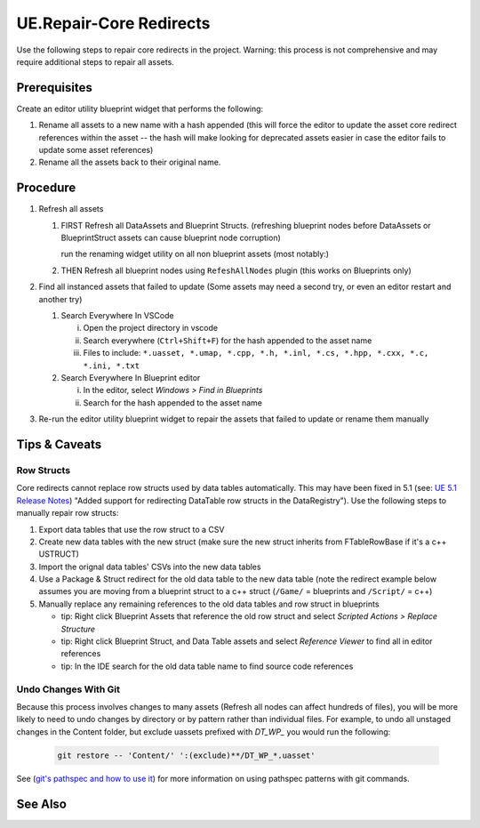 UE.Repair-Core Redirects
========================

Use the following steps to repair core redirects in the project.
Warning: this process is not comprehensive and may require additional steps to repair all assets.

Prerequisites
-------------
Create an editor utility blueprint widget that performs the following:

1. Rename all assets to a new name with a hash appended (this will force the editor to update the asset core redirect references within the asset -- the hash will make looking for deprecated assets easier in case the editor fails to update some asset references)
2. Rename all the assets back to their original name.

Procedure
---------
1. Refresh all assets
   
   1. FIRST Refresh all DataAssets and Blueprint Structs. (refreshing blueprint nodes before DataAssets or BlueprintStruct assets can cause blueprint node corruption)

      run the renaming widget utility on all non blueprint assets (most notably:)

   2. THEN Refresh all blueprint nodes using ``RefeshAllNodes`` plugin (this works on Blueprints only)

2. Find all instanced assets that failed to update (Some assets may need a second try, or even an editor restart and another try)

   1. Search Everywhere In VSCode

      i. Open the project directory in vscode
      ii. Search everywhere (``Ctrl+Shift+F``) for the hash appended to the asset name
      iii. Files to include: ``*.uasset, *.umap, *.cpp, *.h, *.inl, *.cs, *.hpp, *.cxx, *.c, *.ini, *.txt``

   2. Search Everywhere In Blueprint editor

      i. In the editor, select `Windows > Find in Blueprints`
      ii. Search for the hash appended to the asset name

3. Re-run the editor utility blueprint widget to repair the assets that failed to update or rename them manually

Tips & Caveats
--------------

Row Structs
+++++++++++
Core redirects cannot replace row structs used by data tables automatically. This may have been fixed in 5.1 (see: `UE 5.1 Release Notes <https://docs.unrealengine.com/5.1/en-US/unreal-engine-5.1-release-notes/>`_) "Added support for redirecting DataTable row structs in the DataRegistry"). 
Use the following steps to manually repair row structs:

1. Export data tables that use the row struct to a CSV
2. Create new data tables with the new struct (make sure the new struct inherits from FTableRowBase if it's a c++ USTRUCT)
3. Import the orignal data tables' CSVs into the new data tables
4. Use a Package & Struct redirect for the old data table to the new data table (note the redirect example below assumes you are moving from a blueprint struct to a c++ struct (``/Game/`` = blueprints and ``/Script/`` = c++)

   .. code-block:: ini
      :caption: DefaultEngine.ini

      [CoreRedirects]
      +PackageRedirects=(OldName="/Game/<Module>.<OldDataTableName>", NewName="/Game/<Module>.<NewDataTableName>")
      ; Struct redirect for DataTableRows will not work. (might work in UE-5.1)
      ;+StructRedirects=(OldName="/Game/<Module>.<OldRowStructName>", NewName="/Script/<Module>.<NewRowStructName>")

5. Manually replace any remaining references to the old data tables and row struct in blueprints 

   - tip: Right click Blueprint Assets that reference the old row struct and select `Scripted Actions > Replace Structure`
   - tip: Right click Blueprint Struct, and Data Table assets and select `Reference Viewer` to find all in editor references
   - tip: In the IDE search for the old data table name to find source code references

Undo Changes With Git
+++++++++++++++++++++
Because this process involves changes to many assets (Refresh all nodes can affect hundreds of files), you will be more likely to need to undo changes by directory or by pattern rather than individual files.
For example, to undo all unstaged changes in the Content folder, but exclude uassets prefixed with `DT_WP_` you would run the following:

   .. code-block:: bash

      git restore -- 'Content/' ':(exclude)**/DT_WP_*.uasset'

See (`git's pathspec and how to use it <https://css-tricks.com/git-pathspecs-and-how-to-use-them/>`_) for more information on using pathspec patterns with git commands.

See Also
--------
.. card::

   **External Links**
   
   `UE4 Docs/Core Redirects <https://docs.unrealengine.com/4.26/en-US/ProgrammingAndScripting/ProgrammingWithCPP/Assets/CoreRedirects/>`_